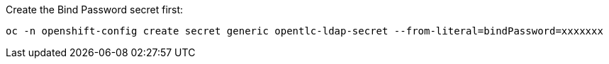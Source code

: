 Create the Bind Password secret first:

[source,sh]
----
oc -n openshift-config create secret generic opentlc-ldap-secret --from-literal=bindPassword=xxxxxxx
----
